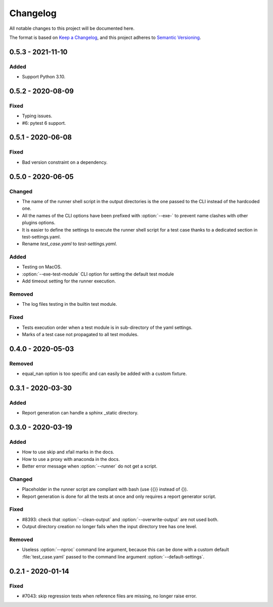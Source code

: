 .. _`changelog`:

Changelog
=========

All notable changes to this project will be documented here.

The format is based on `Keep a Changelog
<https://keepachangelog.com/en/1.0.0/>`_, and this project adheres to `Semantic
Versioning <https://semver.org/spec/v2.0.0.html>`_.

0.5.3 - 2021-11-10
------------------

Added
~~~~~

- Support Python 3.10.

0.5.2 - 2020-08-09
------------------

Fixed
~~~~~
- Typing issues.
- #6: pytest 6 support.

0.5.1 - 2020-06-08
------------------

Fixed
~~~~~
- Bad version constraint on a dependency.

0.5.0 - 2020-06-05
------------------

Changed
~~~~~~~
- The name of the runner shell script in the output directories is the one
  passed to the CLI instead of the hardcoded one.
- All the names of the CLI options have been prefixed with :option:`--exe-` to
  prevent name clashes with other plugins options.
- It is easier to define the settings to execute the runner shell script for a
  test case thanks to a dedicated section in test-settings.yaml.
- Rename *test_case.yaml* to *test-settings.yaml*.

Added
~~~~~
- Testing on MacOS.
- :option:`--exe-test-module` CLI option for setting the default test module
- Add timeout setting for the runner execution.

Removed
~~~~~~~
- The log files testing in the builtin test module.

Fixed
~~~~~
- Tests execution order when a test module is in sub-directory of the yaml
  settings.
- Marks of a test case not propagated to all test modules.

0.4.0 - 2020-05-03
------------------

Removed
~~~~~~~
- equal_nan option is too specific and can easily be added with a custom
  fixture.

0.3.1 - 2020-03-30
------------------

Added
~~~~~
- Report generation can handle a sphinx _static directory.

0.3.0 - 2020-03-19
------------------

Added
~~~~~
- How to use skip and xfail marks in the docs.
- How to use a proxy with anaconda in the docs.
- Better error message when :option:`--runner` do not get a script.

Changed
~~~~~~~
- Placeholder in the runner script are compliant with bash (use {{}} instead of
  {}).
- Report generation is done for all the tests at once and only requires a
  report generator script.

Fixed
~~~~~
- #8393: check that :option:`--clean-output` and :option:`--overwrite-output`
  are not used both.
- Output directory creation no longer fails when the input directory tree has
  one level.

Removed
~~~~~~~
- Useless :option:`--nproc` command line argument, because this can be done
  with a custom default :file:`test_case.yaml` passed to the command line
  argument :option:`--default-settings`.

0.2.1 - 2020-01-14
------------------

Fixed
~~~~~
- #7043: skip regression tests when reference files are missing, no longer
  raise error.
